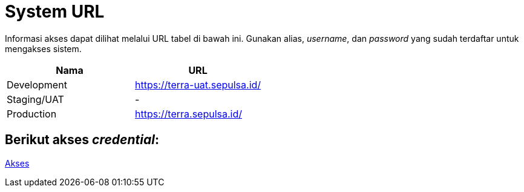 = System URL

Informasi akses dapat dilihat melalui URL tabel di bawah ini.
Gunakan alias, _username_, dan _password_ yang sudah terdaftar untuk mengakses sistem.

|===
| Nama | URL

| Development
| https://terra-uat.sepulsa.id/[]

| Staging/UAT
| -

| Production
| https://terra.sepulsa.id/[]
|===

== Berikut akses _credential_:

https://docs.google.com/spreadsheets/d/11JEP4Z51eyp29S3RPbDSnW-i0OXpYr4xLEPZSBafnrs/edit#gid=1126515695[Akses]
